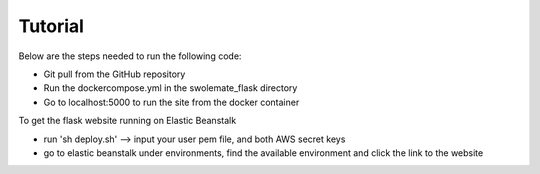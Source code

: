 Tutorial
==============
Below are the steps needed to run the following code: 

- Git pull from the GitHub repository
- Run the dockercompose.yml in the swolemate_flask directory
- Go to localhost:5000 to run the site from the docker container

To get the flask website running on Elastic Beanstalk

- run 'sh deploy.sh' --> input your user pem file, and both AWS secret keys
- go to elastic beanstalk under environments, find the available environment and click the link to the website
